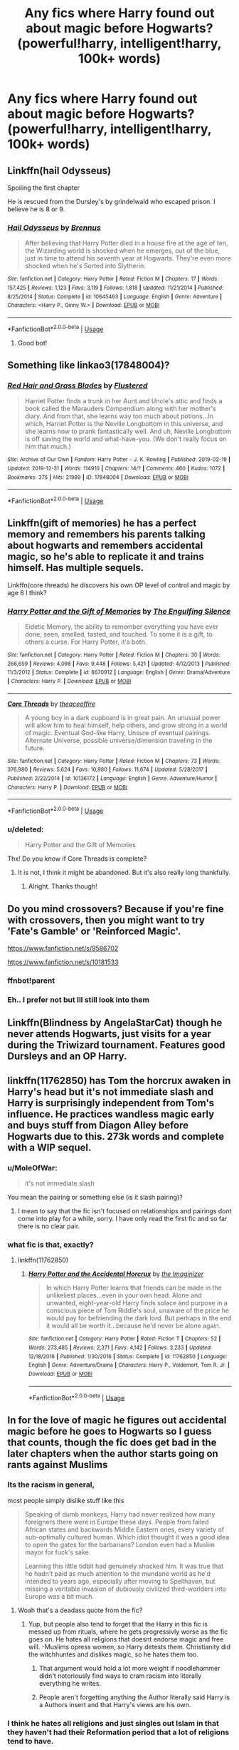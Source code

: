 #+TITLE: Any fics where Harry found out about magic before Hogwarts? (powerful!harry, intelligent!harry, 100k+ words)

* Any fics where Harry found out about magic before Hogwarts? (powerful!harry, intelligent!harry, 100k+ words)
:PROPERTIES:
:Score: 29
:DateUnix: 1579209928.0
:DateShort: 2020-Jan-17
:FlairText: Request
:END:

** Linkffn(hail Odysseus)

Spoiling the first chapter

He is rescued from the Dursley's by grindelwald who escaped prison. I believe he is 8 or 9.
:PROPERTIES:
:Author: BEENISMCGEE
:Score: 6
:DateUnix: 1579214672.0
:DateShort: 2020-Jan-17
:END:

*** [[https://www.fanfiction.net/s/10645463/1/][*/Hail Odysseus/*]] by [[https://www.fanfiction.net/u/4577618/Brennus][/Brennus/]]

#+begin_quote
  After believing that Harry Potter died in a house fire at the age of ten, the Wizarding world is shocked when he emerges, out of the blue, just in time to attend his seventh year at Hogwarts. They're even more shocked when he's Sorted into Slytherin.
#+end_quote

^{/Site/:} ^{fanfiction.net} ^{*|*} ^{/Category/:} ^{Harry} ^{Potter} ^{*|*} ^{/Rated/:} ^{Fiction} ^{M} ^{*|*} ^{/Chapters/:} ^{17} ^{*|*} ^{/Words/:} ^{157,425} ^{*|*} ^{/Reviews/:} ^{1,123} ^{*|*} ^{/Favs/:} ^{3,119} ^{*|*} ^{/Follows/:} ^{1,818} ^{*|*} ^{/Updated/:} ^{11/21/2014} ^{*|*} ^{/Published/:} ^{8/25/2014} ^{*|*} ^{/Status/:} ^{Complete} ^{*|*} ^{/id/:} ^{10645463} ^{*|*} ^{/Language/:} ^{English} ^{*|*} ^{/Genre/:} ^{Adventure} ^{*|*} ^{/Characters/:} ^{<Harry} ^{P.,} ^{Ginny} ^{W.>} ^{*|*} ^{/Download/:} ^{[[http://www.ff2ebook.com/old/ffn-bot/index.php?id=10645463&source=ff&filetype=epub][EPUB]]} ^{or} ^{[[http://www.ff2ebook.com/old/ffn-bot/index.php?id=10645463&source=ff&filetype=mobi][MOBI]]}

--------------

*FanfictionBot*^{2.0.0-beta} | [[https://github.com/tusing/reddit-ffn-bot/wiki/Usage][Usage]]
:PROPERTIES:
:Author: FanfictionBot
:Score: 5
:DateUnix: 1579214693.0
:DateShort: 2020-Jan-17
:END:

**** Good bot!
:PROPERTIES:
:Author: BEENISMCGEE
:Score: 3
:DateUnix: 1579214725.0
:DateShort: 2020-Jan-17
:END:


** Something like linkao3(17848004)?
:PROPERTIES:
:Author: ceplma
:Score: 4
:DateUnix: 1579221082.0
:DateShort: 2020-Jan-17
:END:

*** [[https://archiveofourown.org/works/17848004][*/Red Hair and Grass Blades/*]] by [[https://www.archiveofourown.org/users/Flustered/pseuds/Flustered][/Flustered/]]

#+begin_quote
  Harriet Potter finds a trunk in her Aunt and Uncle's attic and finds a book called the Marauders Compendium along with her mother's diary. And from that, she learns way too much about potions...In which, Harriet Potter is the Neville Longbottom in this universe, and she learns how to prank fantastically well. And uh, Neville Longbottom is off saving the world and what-have-you. (We don't really focus on him that much.)
#+end_quote

^{/Site/:} ^{Archive} ^{of} ^{Our} ^{Own} ^{*|*} ^{/Fandom/:} ^{Harry} ^{Potter} ^{-} ^{J.} ^{K.} ^{Rowling} ^{*|*} ^{/Published/:} ^{2019-02-19} ^{*|*} ^{/Updated/:} ^{2019-12-31} ^{*|*} ^{/Words/:} ^{114910} ^{*|*} ^{/Chapters/:} ^{14/?} ^{*|*} ^{/Comments/:} ^{460} ^{*|*} ^{/Kudos/:} ^{1072} ^{*|*} ^{/Bookmarks/:} ^{375} ^{*|*} ^{/Hits/:} ^{21989} ^{*|*} ^{/ID/:} ^{17848004} ^{*|*} ^{/Download/:} ^{[[https://archiveofourown.org/downloads/17848004/Red%20Hair%20and%20Grass.epub?updated_at=1577864081][EPUB]]} ^{or} ^{[[https://archiveofourown.org/downloads/17848004/Red%20Hair%20and%20Grass.mobi?updated_at=1577864081][MOBI]]}

--------------

*FanfictionBot*^{2.0.0-beta} | [[https://github.com/tusing/reddit-ffn-bot/wiki/Usage][Usage]]
:PROPERTIES:
:Author: FanfictionBot
:Score: 2
:DateUnix: 1579221101.0
:DateShort: 2020-Jan-17
:END:


** Linkffn(gift of memories) he has a perfect memory and remembers his parents talking about hogwarts and remembers accidental magic, so he's able to replicate it and trains himself. Has multiple sequels.

Linkffn(core threads) he discovers his own OP level of control and magic by age 8 I think?
:PROPERTIES:
:Author: throwdown60
:Score: 2
:DateUnix: 1579211198.0
:DateShort: 2020-Jan-17
:END:

*** [[https://www.fanfiction.net/s/8670912/1/][*/Harry Potter and the Gift of Memories/*]] by [[https://www.fanfiction.net/u/1794030/The-Engulfing-Silence][/The Engulfing Silence/]]

#+begin_quote
  Eidetic Memory, the ability to remember everything you have ever done, seen, smelled, tasted, and touched. To some it is a gift, to others a curse. For Harry Potter, it's both.
#+end_quote

^{/Site/:} ^{fanfiction.net} ^{*|*} ^{/Category/:} ^{Harry} ^{Potter} ^{*|*} ^{/Rated/:} ^{Fiction} ^{M} ^{*|*} ^{/Chapters/:} ^{30} ^{*|*} ^{/Words/:} ^{266,659} ^{*|*} ^{/Reviews/:} ^{4,098} ^{*|*} ^{/Favs/:} ^{9,448} ^{*|*} ^{/Follows/:} ^{5,421} ^{*|*} ^{/Updated/:} ^{4/12/2013} ^{*|*} ^{/Published/:} ^{11/3/2012} ^{*|*} ^{/Status/:} ^{Complete} ^{*|*} ^{/id/:} ^{8670912} ^{*|*} ^{/Language/:} ^{English} ^{*|*} ^{/Genre/:} ^{Drama/Adventure} ^{*|*} ^{/Characters/:} ^{Harry} ^{P.} ^{*|*} ^{/Download/:} ^{[[http://www.ff2ebook.com/old/ffn-bot/index.php?id=8670912&source=ff&filetype=epub][EPUB]]} ^{or} ^{[[http://www.ff2ebook.com/old/ffn-bot/index.php?id=8670912&source=ff&filetype=mobi][MOBI]]}

--------------

[[https://www.fanfiction.net/s/10136172/1/][*/Core Threads/*]] by [[https://www.fanfiction.net/u/4665282/theaceoffire][/theaceoffire/]]

#+begin_quote
  A young boy in a dark cupboard is in great pain. An unusual power will allow him to heal himself, help others, and grow strong in a world of magic. Eventual God-like Harry, Unsure of eventual pairings. Alternate Universe, possible universe/dimension traveling in the future.
#+end_quote

^{/Site/:} ^{fanfiction.net} ^{*|*} ^{/Category/:} ^{Harry} ^{Potter} ^{*|*} ^{/Rated/:} ^{Fiction} ^{M} ^{*|*} ^{/Chapters/:} ^{73} ^{*|*} ^{/Words/:} ^{376,980} ^{*|*} ^{/Reviews/:} ^{5,624} ^{*|*} ^{/Favs/:} ^{10,980} ^{*|*} ^{/Follows/:} ^{11,674} ^{*|*} ^{/Updated/:} ^{5/28/2017} ^{*|*} ^{/Published/:} ^{2/22/2014} ^{*|*} ^{/id/:} ^{10136172} ^{*|*} ^{/Language/:} ^{English} ^{*|*} ^{/Genre/:} ^{Adventure/Humor} ^{*|*} ^{/Characters/:} ^{Harry} ^{P.} ^{*|*} ^{/Download/:} ^{[[http://www.ff2ebook.com/old/ffn-bot/index.php?id=10136172&source=ff&filetype=epub][EPUB]]} ^{or} ^{[[http://www.ff2ebook.com/old/ffn-bot/index.php?id=10136172&source=ff&filetype=mobi][MOBI]]}

--------------

*FanfictionBot*^{2.0.0-beta} | [[https://github.com/tusing/reddit-ffn-bot/wiki/Usage][Usage]]
:PROPERTIES:
:Author: FanfictionBot
:Score: 1
:DateUnix: 1579211227.0
:DateShort: 2020-Jan-17
:END:


*** u/deleted:
#+begin_quote
  Harry Potter and the Gift of Memories
#+end_quote

Thx! Do you know if Core Threads is complete?
:PROPERTIES:
:Score: 1
:DateUnix: 1579215037.0
:DateShort: 2020-Jan-17
:END:

**** It is not, I think it might be abandoned. But it's also really long thankfully.
:PROPERTIES:
:Author: throwdown60
:Score: 1
:DateUnix: 1579215414.0
:DateShort: 2020-Jan-17
:END:

***** Alright. Thanks though!
:PROPERTIES:
:Score: 1
:DateUnix: 1579215436.0
:DateShort: 2020-Jan-17
:END:


** Do you mind crossovers? Because if you're fine with crossovers, then you might want to try 'Fate's Gamble' or 'Reinforced Magic'.

[[https://www.fanfiction.net/s/9586702]]

[[https://www.fanfiction.net/s/10181533]]
:PROPERTIES:
:Author: Shadowchaos5150
:Score: 2
:DateUnix: 1579215987.0
:DateShort: 2020-Jan-17
:END:

*** ffnbot!parent
:PROPERTIES:
:Author: NahtanoJ88
:Score: 2
:DateUnix: 1579239818.0
:DateShort: 2020-Jan-17
:END:


*** Eh.. I prefer not but Ill still look into them
:PROPERTIES:
:Score: 1
:DateUnix: 1579216031.0
:DateShort: 2020-Jan-17
:END:


** Linkffn(Blindness by AngelaStarCat) though he never attends Hogwarts, just visits for a year during the Triwizard tournament. Features good Dursleys and an OP Harry.
:PROPERTIES:
:Author: rohan62442
:Score: 2
:DateUnix: 1579239240.0
:DateShort: 2020-Jan-17
:END:


** linkffn(11762850) has Tom the horcrux awaken in Harry's head but it's not immediate slash and Harry is surprisingly independent from Tom's influence. He practices wandless magic early and buys stuff from Diagon Alley before Hogwarts due to this. 273k words and complete with a WIP sequel.
:PROPERTIES:
:Author: zjxmz
:Score: 2
:DateUnix: 1579270274.0
:DateShort: 2020-Jan-17
:END:

*** u/MoleOfWar:
#+begin_quote
  it's not immediate slash
#+end_quote

You mean the pairing or something else (is it slash pairing)?
:PROPERTIES:
:Author: MoleOfWar
:Score: 1
:DateUnix: 1579277158.0
:DateShort: 2020-Jan-17
:END:

**** I mean to say that the fic isn't focused on relationships and pairings dont come into play for a while, sorry. I have only read the first fic and so far there is no clear pair.
:PROPERTIES:
:Author: zjxmz
:Score: 1
:DateUnix: 1579303591.0
:DateShort: 2020-Jan-18
:END:


*** what fic is that, exactly?
:PROPERTIES:
:Author: Goodpie2
:Score: 1
:DateUnix: 1579830071.0
:DateShort: 2020-Jan-24
:END:

**** linkffn(11762850)
:PROPERTIES:
:Author: YOB1997
:Score: 1
:DateUnix: 1579972061.0
:DateShort: 2020-Jan-25
:END:

***** [[https://www.fanfiction.net/s/11762850/1/][*/Harry Potter and the Accidental Horcrux/*]] by [[https://www.fanfiction.net/u/3306612/the-Imaginizer][/the Imaginizer/]]

#+begin_quote
  In which Harry Potter learns that friends can be made in the unlikeliest places...even in your own head. Alone and unwanted, eight-year-old Harry finds solace and purpose in a conscious piece of Tom Riddle's soul, unaware of the price he would pay for befriending the dark lord. But perhaps in the end it would all be worth it...because he'd never be alone again.
#+end_quote

^{/Site/:} ^{fanfiction.net} ^{*|*} ^{/Category/:} ^{Harry} ^{Potter} ^{*|*} ^{/Rated/:} ^{Fiction} ^{T} ^{*|*} ^{/Chapters/:} ^{52} ^{*|*} ^{/Words/:} ^{273,485} ^{*|*} ^{/Reviews/:} ^{2,371} ^{*|*} ^{/Favs/:} ^{4,142} ^{*|*} ^{/Follows/:} ^{3,233} ^{*|*} ^{/Updated/:} ^{12/18/2016} ^{*|*} ^{/Published/:} ^{1/30/2016} ^{*|*} ^{/Status/:} ^{Complete} ^{*|*} ^{/id/:} ^{11762850} ^{*|*} ^{/Language/:} ^{English} ^{*|*} ^{/Genre/:} ^{Adventure/Drama} ^{*|*} ^{/Characters/:} ^{Harry} ^{P.,} ^{Voldemort,} ^{Tom} ^{R.} ^{Jr.} ^{*|*} ^{/Download/:} ^{[[http://www.ff2ebook.com/old/ffn-bot/index.php?id=11762850&source=ff&filetype=epub][EPUB]]} ^{or} ^{[[http://www.ff2ebook.com/old/ffn-bot/index.php?id=11762850&source=ff&filetype=mobi][MOBI]]}

--------------

*FanfictionBot*^{2.0.0-beta} | [[https://github.com/tusing/reddit-ffn-bot/wiki/Usage][Usage]]
:PROPERTIES:
:Author: FanfictionBot
:Score: 1
:DateUnix: 1579972471.0
:DateShort: 2020-Jan-25
:END:


** In for the love of magic he figures out accidental magic before he goes to Hogwarts so I guess that counts, though the fic does get bad in the later chapters when the author starts going on rants against Muslims
:PROPERTIES:
:Author: FAST147
:Score: 5
:DateUnix: 1579210794.0
:DateShort: 2020-Jan-17
:END:

*** Its the racism in general,

most people simply dislike stuff like this

#+begin_quote
  Speaking of dumb monkeys, Harry had never realized how many foreigners there were in Europe these days. People from failed African states and backwards Middle Eastern ones, every variety of sub-optimally cultured human. Which idiot thought it was a good idea to open the gates for the barbarians? London even had a Muslim mayor for fuck's sake.

  Learning this little tidbit had genuinely shocked him. It was true that he hadn't paid as much attention to the mundane world as he'd intended to years ago, especially after moving to Spellhaven, but missing a veritable invasion of dubiously civilized third-worlders into Europe was a bit much.
#+end_quote
:PROPERTIES:
:Author: aAlouda
:Score: 21
:DateUnix: 1579216813.0
:DateShort: 2020-Jan-17
:END:

**** Woah that's a deadass quote from the fic?
:PROPERTIES:
:Author: saltytrans
:Score: 9
:DateUnix: 1579235465.0
:DateShort: 2020-Jan-17
:END:

***** Yup, but people also tend to forget that the Harry in this fic is messed up from rituals, where he gets progressivly worse as the fic goes on. He hates all religions that doesnt endorse magic and free will. -Muslims opress women, so Harry detests them. Christianity did the witchhuntes and dislikes magic, so he hates them too.
:PROPERTIES:
:Author: luminphoenix
:Score: 9
:DateUnix: 1579241304.0
:DateShort: 2020-Jan-17
:END:

****** That argument would hold a lot more weight if noodlehammer didn't notoriously find ways to cram racism into literally everything he writes.
:PROPERTIES:
:Author: Goodpie2
:Score: 7
:DateUnix: 1579415946.0
:DateShort: 2020-Jan-19
:END:


****** People aren't forgetting anything the Author literally said Harry is a Authors insert and that Harry's views are his own.
:PROPERTIES:
:Author: aAlouda
:Score: 7
:DateUnix: 1579250718.0
:DateShort: 2020-Jan-17
:END:


*** I think he hates all religions and just singles out Islam in that they haven't had their Reformation period that a lot of religions tend to have.
:PROPERTIES:
:Author: QwenCollyer
:Score: 7
:DateUnix: 1579213314.0
:DateShort: 2020-Jan-17
:END:


** linkffn(12713828)

Its a Fem!Harry story, though probably the best one, Victoria Potter is very intelligent and Powerful and started experimenting with magic after she turned seven and her hair restored itself after a bad haircut.
:PROPERTIES:
:Author: aAlouda
:Score: 4
:DateUnix: 1579217175.0
:DateShort: 2020-Jan-17
:END:

*** This is the finest ongoing fic I know of. It's world and magic are very well conceived. Highly recommended.
:PROPERTIES:
:Author: listen_algaib
:Score: 4
:DateUnix: 1579222193.0
:DateShort: 2020-Jan-17
:END:


*** [[https://www.fanfiction.net/s/12713828/1/][*/Victoria Potter/*]] by [[https://www.fanfiction.net/u/883762/Taure][/Taure/]]

#+begin_quote
  Magically talented, Slytherin fem!Harry. Years 1-3 of Victoria Potter's adventures at Hogwarts, with a strong focus on magic, friendship, and boarding school life. Mostly canonical world but avoids rehash of canon plotlines. No bashing, no kid politicians, no 11-year-old romances. First Year complete as of chapter 12.
#+end_quote

^{/Site/:} ^{fanfiction.net} ^{*|*} ^{/Category/:} ^{Harry} ^{Potter} ^{*|*} ^{/Rated/:} ^{Fiction} ^{T} ^{*|*} ^{/Chapters/:} ^{21} ^{*|*} ^{/Words/:} ^{150,388} ^{*|*} ^{/Reviews/:} ^{608} ^{*|*} ^{/Favs/:} ^{1,598} ^{*|*} ^{/Follows/:} ^{2,266} ^{*|*} ^{/Updated/:} ^{12/25/2019} ^{*|*} ^{/Published/:} ^{11/4/2017} ^{*|*} ^{/id/:} ^{12713828} ^{*|*} ^{/Language/:} ^{English} ^{*|*} ^{/Genre/:} ^{Friendship} ^{*|*} ^{/Characters/:} ^{Harry} ^{P.,} ^{Pansy} ^{P.,} ^{Susan} ^{B.,} ^{Daphne} ^{G.} ^{*|*} ^{/Download/:} ^{[[http://www.ff2ebook.com/old/ffn-bot/index.php?id=12713828&source=ff&filetype=epub][EPUB]]} ^{or} ^{[[http://www.ff2ebook.com/old/ffn-bot/index.php?id=12713828&source=ff&filetype=mobi][MOBI]]}

--------------

*FanfictionBot*^{2.0.0-beta} | [[https://github.com/tusing/reddit-ffn-bot/wiki/Usage][Usage]]
:PROPERTIES:
:Author: FanfictionBot
:Score: 1
:DateUnix: 1579217186.0
:DateShort: 2020-Jan-17
:END:


** RemindMe! 1 week
:PROPERTIES:
:Author: Goodpie2
:Score: 3
:DateUnix: 1579219714.0
:DateShort: 2020-Jan-17
:END:

*** I will be messaging you in 3 days on [[http://www.wolframalpha.com/input/?i=2020-01-24%2000:08:34%20UTC%20To%20Local%20Time][*2020-01-24 00:08:34 UTC*]] to remind you of [[https://np.reddit.com/r/HPfanfiction/comments/eppvw0/any_fics_where_harry_found_out_about_magic_before/feldn6a/?context=3][*this link*]]

[[https://np.reddit.com/message/compose/?to=RemindMeBot&subject=Reminder&message=%5Bhttps%3A%2F%2Fwww.reddit.com%2Fr%2FHPfanfiction%2Fcomments%2Feppvw0%2Fany_fics_where_harry_found_out_about_magic_before%2Ffeldn6a%2F%5D%0A%0ARemindMe%21%202020-01-24%2000%3A08%3A34%20UTC][*5 OTHERS CLICKED THIS LINK*]] to send a PM to also be reminded and to reduce spam.

^{Parent commenter can} [[https://np.reddit.com/message/compose/?to=RemindMeBot&subject=Delete%20Comment&message=Delete%21%20eppvw0][^{delete this message to hide from others.}]]

--------------

[[https://np.reddit.com/r/RemindMeBot/comments/e1bko7/remindmebot_info_v21/][^{Info}]]

[[https://np.reddit.com/message/compose/?to=RemindMeBot&subject=Reminder&message=%5BLink%20or%20message%20inside%20square%20brackets%5D%0A%0ARemindMe%21%20Time%20period%20here][^{Custom}]]
[[https://np.reddit.com/message/compose/?to=RemindMeBot&subject=List%20Of%20Reminders&message=MyReminders%21][^{Your Reminders}]]
[[https://np.reddit.com/message/compose/?to=Watchful1&subject=RemindMeBot%20Feedback][^{Feedback}]]
:PROPERTIES:
:Author: RemindMeBot
:Score: 3
:DateUnix: 1579219734.0
:DateShort: 2020-Jan-17
:END:


** Linkffn(Harry Potter and the Lightning Curse)
:PROPERTIES:
:Author: random_reddit_user01
:Score: 1
:DateUnix: 1579216847.0
:DateShort: 2020-Jan-17
:END:

*** [[https://www.fanfiction.net/s/13176905/1/][*/Harry Potter and the Lightning curse/*]] by [[https://www.fanfiction.net/u/11649002/JustBored21][/JustBored21/]]

#+begin_quote
  The Marauders discover something during their time at school, it let them see the life of the unborn Harry Potter, the most powerful wizard of all time. They watch as he grows, falls in love and becomes the most feared man in the world. Harry x Ginny. Dumbledore/Weasley(cept ginny, twins, bill, Charlie and Arthur)/Hermione bashing.
#+end_quote

^{/Site/:} ^{fanfiction.net} ^{*|*} ^{/Category/:} ^{Harry} ^{Potter} ^{*|*} ^{/Rated/:} ^{Fiction} ^{M} ^{*|*} ^{/Chapters/:} ^{43} ^{*|*} ^{/Words/:} ^{235,229} ^{*|*} ^{/Reviews/:} ^{95} ^{*|*} ^{/Favs/:} ^{495} ^{*|*} ^{/Follows/:} ^{349} ^{*|*} ^{/Updated/:} ^{3/28/2019} ^{*|*} ^{/Published/:} ^{1/12/2019} ^{*|*} ^{/Status/:} ^{Complete} ^{*|*} ^{/id/:} ^{13176905} ^{*|*} ^{/Language/:} ^{English} ^{*|*} ^{/Genre/:} ^{Adventure/Romance} ^{*|*} ^{/Download/:} ^{[[http://www.ff2ebook.com/old/ffn-bot/index.php?id=13176905&source=ff&filetype=epub][EPUB]]} ^{or} ^{[[http://www.ff2ebook.com/old/ffn-bot/index.php?id=13176905&source=ff&filetype=mobi][MOBI]]}

--------------

*FanfictionBot*^{2.0.0-beta} | [[https://github.com/tusing/reddit-ffn-bot/wiki/Usage][Usage]]
:PROPERTIES:
:Author: FanfictionBot
:Score: 1
:DateUnix: 1579216862.0
:DateShort: 2020-Jan-17
:END:
